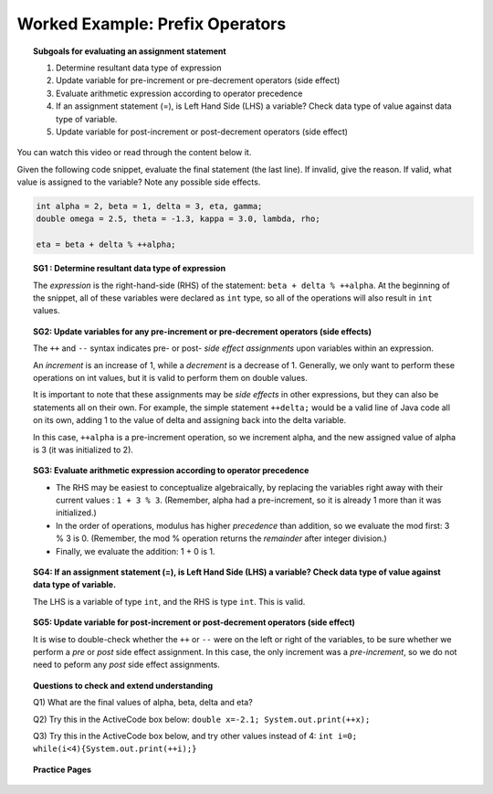 Worked Example: Prefix Operators
======================================================

.. topic:: Subgoals for evaluating an assignment statement

   1. Determine resultant data type of expression
   2. Update variable for pre-increment or pre-decrement operators (side effect)
   3. Evaluate arithmetic expression according to operator precedence
   4. If an assignment statement (=), is Left Hand Side (LHS) a variable? Check data type of value against data type of variable.
   5. Update variable for post-increment or post-decrement operators (side effect)

You can watch this video or read through the content below it.

.. youtube:: mzqxvrMSLQQ
   :divid: video-express-we6-prefix
   :align: center

Given the following code snippet, evaluate the final statement (the last line). If invalid, give the reason. If valid, what value is assigned to the variable? Note any possible side effects.

.. code-block:: java

   int alpha = 2, beta = 1, delta = 3, eta, gamma;
   double omega = 2.5, theta = -1.3, kappa = 3.0, lambda, rho; 

   eta = beta + delta % ++alpha;


.. topic:: SG1 : Determine resultant data type of expression
    
    The *expression* is the right-hand-side (RHS) of the statement: ``beta + delta % ++alpha``. At the beginning of the snippet, all of these variables were declared as ``int`` type, so all of the operations will also result in ``int`` values. 
    
 
.. topic:: SG2: Update variables for any pre-increment or pre-decrement operators (side effects)

   The ``++`` and ``--`` syntax indicates pre- or post- *side effect assignments* upon variables within an expression. 

   An *increment* is an increase of 1, while a *decrement* is a decrease of 1. Generally, we only want to perform these operations on int values, but it is valid to perform them on double values.

   It is important to note that these assignments may be *side effects* in other expressions, but they can also be statements all on their own. For example, the simple statement ``++delta;`` would be a valid line of Java code all on its own, adding 1 to the value of delta and assigning back into the delta variable.

   In this case, ``++alpha`` is a pre-increment operation, so we increment alpha, 
   and the new assigned value of alpha is 3 (it was initialized to 2).
   

.. topic:: SG3: Evaluate arithmetic expression according to operator precedence

   - The RHS may be easiest to conceptualize algebraically, by replacing the variables right away with their current values : ``1 + 3 % 3``. (Remember, alpha had a pre-increment, so it is already 1 more than it was initialized.)
   - In the order of operations, modulus has higher *precedence* than addition, so we evaluate the mod first: 3 % 3 is 0. (Remember, the mod % operation returns the *remainder* after integer division.)
   - Finally, we evaluate the addition: 1 + 0 is 1.


.. topic:: SG4: If an assignment statement (=), is Left Hand Side (LHS) a variable? Check data type of value against data type of variable.

   The LHS is a variable of type ``int``, and the RHS is type ``int``. This is valid.

.. topic:: SG5: Update variable for post-increment or post-decrement operators (side effect)

   It is wise to double-check whether the ``++`` or ``--`` were on the left or right of the variables, to be sure whether we perform a *pre* or *post* side effect assignment. In this case, the only increment was a *pre-increment*, so we do not need to peform any *post* side effect assignments.


.. topic:: Questions to check and extend understanding

   Q1) What are the final values of alpha, beta, delta and eta?

   Q2) Try this in the ActiveCode box below: ``double x=-2.1; System.out.print(++x);``

   Q3) Try this in the ActiveCode box below, and try other values instead of 4: ``int i=0; while(i<4){System.out.print(++i);}``

   .. reveal:: ans-express-we6
      :showtitle: Show Answers

      Q1-Answer) alpha is 3; beta is 1; delta is 3; eta is 1;

      Q2-Answer) -1.1

      Q3-Answer) Initial output is 1234.
    

.. topic:: Practice Pages

   .. toctree::
      :maxdepth: 1

      expressions-we6-p1.rst